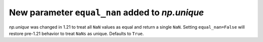 New parameter ``equal_nan`` added to `np.unique`
------------------------------------------------

`np.unique` was changed in 1.21 to treat all ``NaN`` values as equal and return
a single ``NaN``. Setting ``equal_nan=False`` will restore pre-1.21 behavior
to treat ``NaNs`` as unique. Defaults to ``True``.
